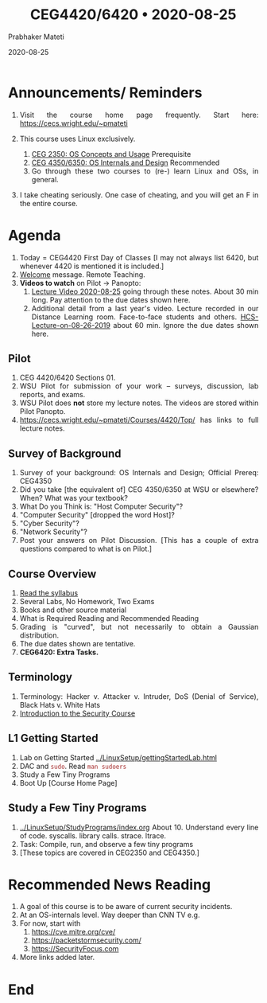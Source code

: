 
# -*- mode: org -*-
#+date: 2020-08-25
#+TITLE: CEG4420/6420 \bull{} 2020-08-25
#+AUTHOR: Prabhaker Mateti
#+HTML_LINK_HOME: ../../Top/index.html
#+HTML_LINK_UP: ../
#+HTML_HEAD: <style> P,li {text-align: justify} code {color: brown;} @media screen {BODY {margin: 10%} }</style>
#+BIND: org-html-preamble-format (("en" "<a href=\"../../\"> ../../</a>"))
#+BIND: org-html-postamble-format (("en" "<hr size=1>Copyright &copy; 2020 <a href=\"http://www.wright.edu/~pmateti\">www.wright.edu/~pmateti</a> &bull; %d"))
#+STARTUP:showeverything
#+OPTIONS: toc:0

* Announcements/ Reminders

1. Visit the course home page frequently.  Start here:
   https://cecs.wright.edu/~pmateti

2. This course uses Linux exclusively.
   1. [[http://cecs.wright.edu/~pmateti/Courses/2350/][CEG 2350: OS Concepts and Usage]] Prerequisite
   2. [[https://cecs.wright.edu/~pmateti/Courses/4350/Top/][CEG 4350/6350: OS Internals and Design]] Recommended
   3. Go through these two courses to (re-) learn Linux and OSs, in
      general.

1. I take cheating seriously. One case of cheating, and you will get
   an F in the entire course.

* Agenda

1. Today = CEG4420 First Day of Classes [I may not always list 6420,
   but whenever 4420 is mentioned it is included.]
2. [[../Overview/welcome.org][Welcome]] message.  Remote Teaching.
3. *Videos to watch* on Pilot -> Panopto:
   1. [[https://wrightstate.hosted.panopto.com/Panopto/Pages/Viewer.aspx?id=87600ef2-c180-443a-ab47-ac22004bd28a][Lecture Video 2020-08-25]] going through these notes. About 30 min
      long.  Pay attention to the due dates shown here.
   2. Additional detail from a last year's video.  Lecture recorded in
      our Distance Learning room.  Face-to-face students and others.
      [[https://wrightstate.hosted.panopto.com/Panopto/Pages/Viewer.aspx?id=dcb3811e-a313-4ffa-b2f1-ac21014005ac][HCS-Lecture-on-08-26-2019]] about 60 min.  Ignore the due dates
      shown here.

** Pilot

1. CEG 4420/6420 Sections 01.  
2. WSU Pilot for submission of your work -- surveys, discussion, lab
   reports, and exams.
3. WSU Pilot does *not* store my lecture notes.  The videos are stored
   within Pilot Panopto.
1. https://cecs.wright.edu/~pmateti/Courses/4420/Top/ has links to
   full lecture notes.


** Survey of Background

1. Survey of your background: OS Internals and Design; Official Prereq: CEG4350
1. Did you take [the equivalent of] CEG 4350/6350 at WSU or elsewhere?
   When? What was your textbook?
1. What Do you Think is: "Host Computer Security"?
1. "Computer Security"   [dropped the word Host]?  
1. "Cyber Security"?  
1. "Network Security"? 
1. Post your answers on Pilot Discussion.  [This has a couple of extra
   questions compared to what is on Pilot.]

** Course Overview

1. [[../Overview/4420-syllabus.html][Read the syllabus]]
1. Several Labs, No Homework, Two Exams
1. Books and other source material
1. What is Required Reading and Recommended Reading
1. Grading is "curved", but not necessarily to obtain a Gaussian distribution.
1. The due dates shown are tentative.
1. *CEG6420: Extra Tasks.*

** Terminology

1. Terminology: Hacker v. Attacker v. Intruder, DoS (Denial of
   Service), Black Hats v. White Hats
1. [[../Overview/index.html][Introduction to the Security Course]]

** L1 Getting Started

1. Lab on Getting Started  [[../LinuxSetup/gettingStartedLab.html]]
1. DAC and =sudo=.  Read =man sudoers=
1. Study a Few Tiny Programs
1. Boot Up [Course Home Page]

** Study a Few Tiny Programs

1. [[../LinuxSetup/StudyPrograms/index.org]] About 10.  Understand every
   line of code.  syscalls. library calls.  strace. ltrace.
1. Task: Compile, run, and observe a few tiny programs
1. [These topics are covered in CEG2350  and CEG4350.]

* Recommended News Reading

1. A goal of this course is to be aware of current security incidents.
2. At an OS-internals level.  Way deeper than CNN TV e.g.
3. For now, start with
   2. https://cve.mitre.org/cve/
   1. https://packetstormsecurity.com/ 
   3. https://SecurityFocus.com
4. More links added later.

* End
# Local variables:
# after-save-hook: org-html-export-to-html
# end:



